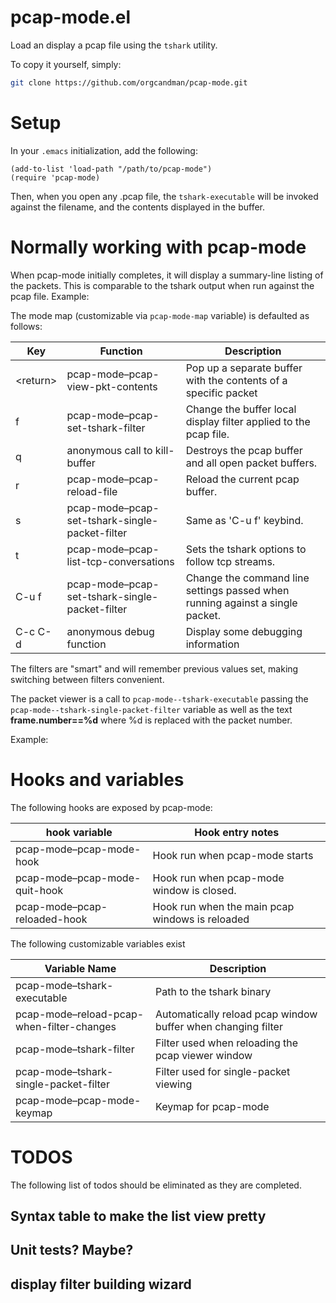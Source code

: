 * pcap-mode.el

Load an display a pcap file using the =tshark= utility.

To copy it yourself, simply:

#+NAME: setup_pcap_mode
#+BEGIN_SRC sh
 git clone https://github.com/orgcandman/pcap-mode.git
#+END_SRC

* Setup

In your =.emacs= initialization, add the following:

#+NAME: elisp-to-initialize
#+BEGIN_SRC elisp
(add-to-list 'load-path "/path/to/pcap-mode")
(require 'pcap-mode)
#+END_SRC

Then, when you open any .pcap file, the =tshark-executable= will be 
invoked against the filename, and the contents displayed in the buffer.

* Normally working with pcap-mode

When pcap-mode initially completes, it will display a summary-line listing of
the packets.  This is comparable to the tshark output when run against the
pcap file.  Example:

[[https://github.com/orgcandman/pcap-mode/blob/master/extra/pcapmode-core.png][file:extra/pcapmode-core.png]]

The mode map (customizable via =pcap-mode-map= variable) is defaulted as 
follows:

| Key      | Function                                        | Description                                                                   |
|----------+-------------------------------------------------+-------------------------------------------------------------------------------|
| <return> | pcap-mode--pcap-view-pkt-contents               | Pop up a separate buffer with the contents of a specific packet               |
| f        | pcap-mode--pcap-set-tshark-filter               | Change the buffer local display filter applied to the pcap file.              |
| q        | anonymous call to kill-buffer                   | Destroys the pcap buffer and all open packet buffers.                         |
| r        | pcap-mode--pcap-reload-file                     | Reload the current pcap buffer.                                               |
| s        | pcap-mode--pcap-set-tshark-single-packet-filter | Same as 'C-u f' keybind.                                                      |
| t        | pcap-mode--pcap-list-tcp-conversations          | Sets the tshark options to follow tcp streams.                                |
| C-u f    | pcap-mode--pcap-set-tshark-single-packet-filter | Change the command line settings passed when running against a single packet. |
| C-c C-d  | anonymous debug function                        | Display some debugging information                                            |

The filters are "smart" and will remember previous values set, making 
switching between filters convenient.

The packet viewer is a call to =pcap-mode--tshark-executable= passing 
the =pcap-mode--tshark-single-packet-filter= variable as well as the text 
*frame.number==%d* where %d is replaced with the packet number.

Example:

[[https://github.com/orgcandman/pcap-mode/extra/pcapmode-packet.png][file:extra/pcapmode-packet.png]]

* Hooks and variables

The following hooks are exposed by pcap-mode:

| hook variable                  | Hook entry notes                                |
|--------------------------------+-------------------------------------------------|
| pcap-mode--pcap-mode-hook      | Hook run when pcap-mode starts                  |
| pcap-mode--pcap-mode-quit-hook | Hook run when pcap-mode window is closed.       |
| pcap-mode--pcap-reloaded-hook  | Hook run when the main pcap windows is reloaded |


The following customizable variables exist
| Variable Name                              | Description                                                  |
|--------------------------------------------+--------------------------------------------------------------|
| pcap-mode--tshark-executable               | Path to the tshark binary                                    |
| pcap-mode--reload-pcap-when-filter-changes | Automatically reload pcap window buffer when changing filter |
| pcap-mode--tshark-filter                   | Filter used when reloading the pcap viewer window            |
| pcap-mode--tshark-single-packet-filter     | Filter used for single-packet viewing                        |
| pcap-mode--pcap-mode-keymap                | Keymap for pcap-mode                                         |

* TODOS

The following list of todos should be eliminated as they are completed.

** Syntax table to make the list view pretty

** Unit tests? Maybe?

** display filter building wizard

